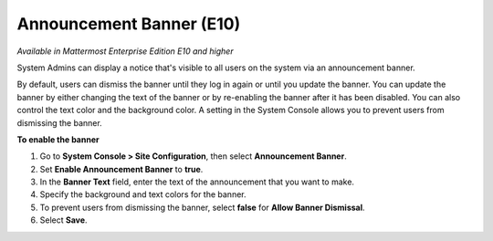 Announcement Banner (E10)
=========================

*Available in Mattermost Enterprise Edition E10 and higher*

System Admins can display a notice that's visible to all users on the system via an announcement banner.

.. image:: ../images/announcement-banner-1106x272.png
  :width: 1106
  :height: 272
  :alt: Shows the announcement banner at the top of the user's screen.

By default, users can dismiss the banner until they log in again or until you update the banner. You can update the banner by either changing the text of the banner or by re-enabling the banner after it has been disabled. You can also control the text color and the background color. A setting in the System Console allows you to prevent users from dismissing the banner.

**To enable the banner**

1. Go to **System Console > Site Configuration**, then select **Announcement Banner**.
2. Set **Enable Announcement Banner** to **true**.
3. In the **Banner Text** field, enter the text of the announcement that you want to make.
4. Specify the background and text colors for the banner.
5. To prevent users from dismissing the banner, select **false** for **Allow Banner Dismissal**.
6. Select **Save**.

